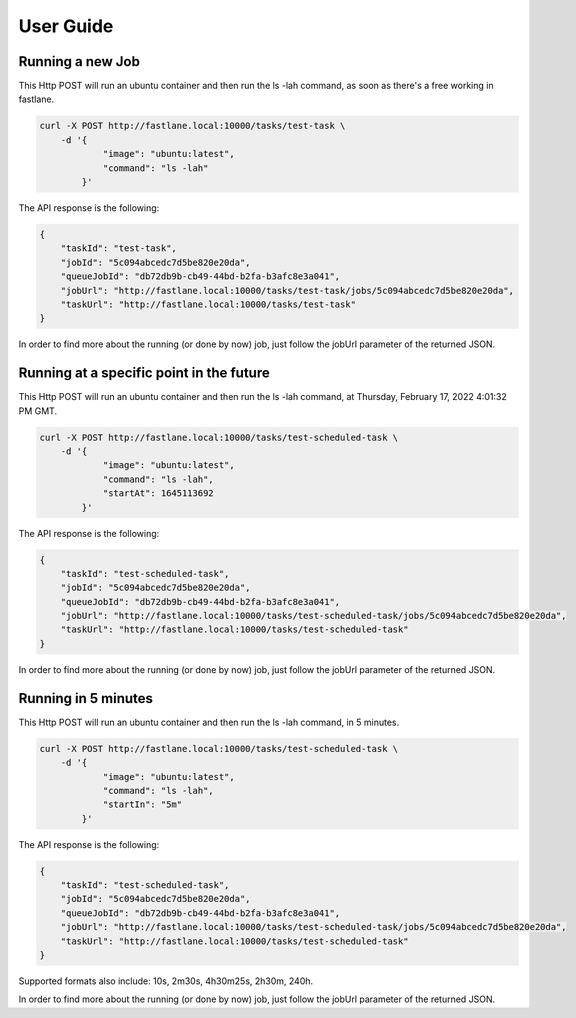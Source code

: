 .. _guide:

User Guide
==========

Running a new Job
-----------------

This Http POST will run an ubuntu container and then run the ls -lah command, as soon as there's a free working in fastlane.

.. code-block:: shell

    curl -X POST http://fastlane.local:10000/tasks/test-task \
        -d '{
                "image": "ubuntu:latest",
                "command": "ls -lah"
            }' 

The API response is the following:

.. code-block:: json

    {
        "taskId": "test-task",
        "jobId": "5c094abcedc7d5be820e20da",
        "queueJobId": "db72db9b-cb49-44bd-b2fa-b3afc8e3a041",
        "jobUrl": "http://fastlane.local:10000/tasks/test-task/jobs/5c094abcedc7d5be820e20da",
        "taskUrl": "http://fastlane.local:10000/tasks/test-task"
    }

In order to find more about the running (or done by now) job, just follow the jobUrl parameter of the returned JSON.

Running at a specific point in the future
---------------------------------------------------

This Http POST will run an ubuntu container and then run the ls -lah command, at Thursday, February 17, 2022 4:01:32 PM GMT.

.. code-block:: shell

    curl -X POST http://fastlane.local:10000/tasks/test-scheduled-task \
        -d '{
                "image": "ubuntu:latest",
                "command": "ls -lah",
                "startAt": 1645113692
            }' 

The API response is the following:

.. code-block:: json

    {
        "taskId": "test-scheduled-task",
        "jobId": "5c094abcedc7d5be820e20da",
        "queueJobId": "db72db9b-cb49-44bd-b2fa-b3afc8e3a041",
        "jobUrl": "http://fastlane.local:10000/tasks/test-scheduled-task/jobs/5c094abcedc7d5be820e20da",
        "taskUrl": "http://fastlane.local:10000/tasks/test-scheduled-task"
    }

In order to find more about the running (or done by now) job, just follow the jobUrl parameter of the returned JSON.

Running in 5 minutes
--------------------

This Http POST will run an ubuntu container and then run the ls -lah command, in 5 minutes.

.. code-block:: shell

    curl -X POST http://fastlane.local:10000/tasks/test-scheduled-task \
        -d '{
                "image": "ubuntu:latest",
                "command": "ls -lah",
                "startIn": "5m"
            }' 

The API response is the following:

.. code-block:: json

    {
        "taskId": "test-scheduled-task",
        "jobId": "5c094abcedc7d5be820e20da",
        "queueJobId": "db72db9b-cb49-44bd-b2fa-b3afc8e3a041",
        "jobUrl": "http://fastlane.local:10000/tasks/test-scheduled-task/jobs/5c094abcedc7d5be820e20da",
        "taskUrl": "http://fastlane.local:10000/tasks/test-scheduled-task"
    }

Supported formats also include: 10s, 2m30s, 4h30m25s, 2h30m, 240h.

In order to find more about the running (or done by now) job, just follow the jobUrl parameter of the returned JSON.


